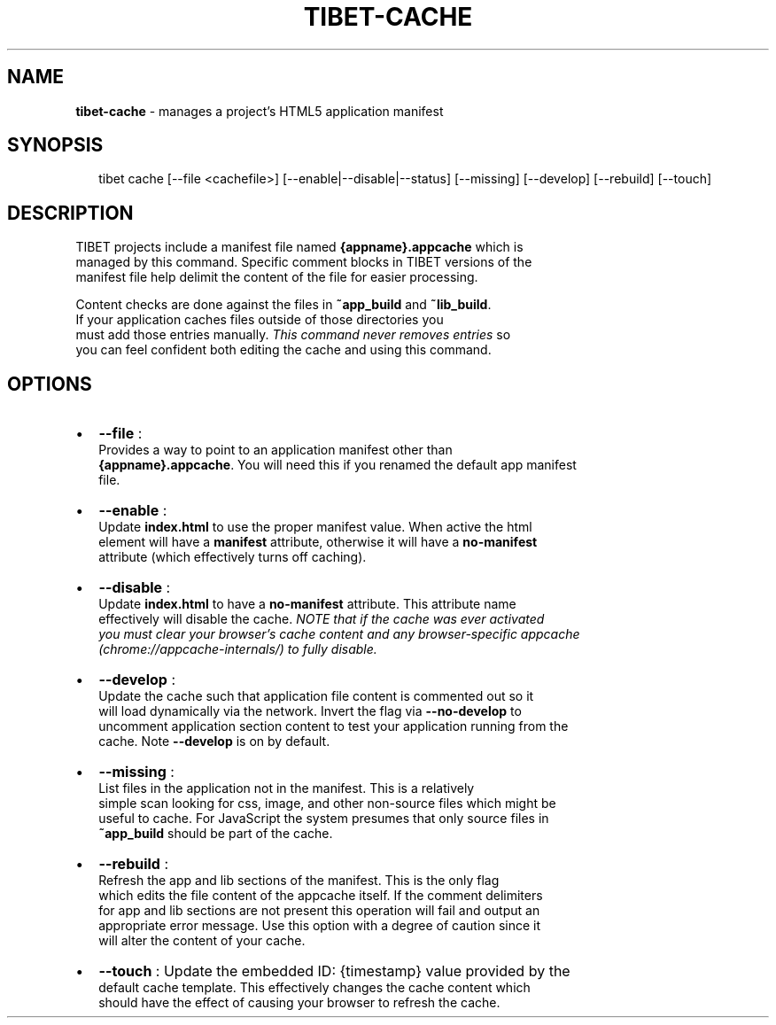 .TH "TIBET\-CACHE" "1" "June 2016" "" ""
.SH "NAME"
\fBtibet-cache\fR \- manages a project's HTML5 application manifest
.SH SYNOPSIS
.P
.RS 2
.nf
tibet cache [\-\-file <cachefile>] [\-\-enable|\-\-disable|\-\-status] [\-\-missing] [\-\-develop] [\-\-rebuild] [\-\-touch]
.fi
.RE
.SH DESCRIPTION
.P
TIBET projects include a manifest file named \fB{appname}\.appcache\fP which is
.br
managed by this command\. Specific comment blocks in TIBET versions of the
.br
manifest file help delimit the content of the file for easier processing\.
.P
Content checks are done against the files in \fB~app_build\fP and \fB~lib_build\fP\|\.
.br
If your application caches files outside of those directories you
.br
must add those entries manually\. \fIThis command never removes entries\fR so
.br
you can feel confident both editing the cache and using this command\.
.SH OPTIONS
.RS 0
.IP \(bu 2
\fB\-\-file\fP :
.br
Provides a way to point to an application manifest other than
.br
\fB{appname}\.appcache\fP\|\. You will need this if you renamed the default app manifest
.br
file\.
.IP \(bu 2
\fB\-\-enable\fP :
.br
Update \fBindex\.html\fP to use the proper manifest value\. When active the html
.br
element will have a \fBmanifest\fP attribute, otherwise it will have a \fBno\-manifest\fP
.br
attribute (which effectively turns off caching)\.
.IP \(bu 2
\fB\-\-disable\fP :
.br
Update \fBindex\.html\fP to have a \fBno\-manifest\fP attribute\. This attribute name
.br
effectively will disable the cache\. \fINOTE that if the cache was ever activated
.br
you must clear your browser's cache content and any browser\-specific appcache
.br
(chrome://appcache\-internals/) to fully disable\.\fR
.IP \(bu 2
\fB\-\-develop\fP :
.br
Update the cache such that application file content is commented out so it
.br
will load dynamically via the network\. Invert the flag via \fB\-\-no\-develop\fP to
.br
uncomment application section content to test your application running from the
.br
cache\. Note \fB\-\-develop\fP is on by default\.
.IP \(bu 2
\fB\-\-missing\fP :
.br
List files in the application not in the manifest\. This is a relatively
.br
simple scan looking for css, image, and other non\-source files which might be
.br
useful to cache\. For JavaScript the system presumes that only source files in
.br
\fB~app_build\fP should be part of the cache\.
.IP \(bu 2
\fB\-\-rebuild\fP :
.br
Refresh the app and lib sections of the manifest\. This is the only flag
.br
which edits the file content of the appcache itself\. If the comment delimiters
.br
for app and lib sections are not present this operation will fail and output an
.br
appropriate error message\. Use this option with a degree of caution since it
.br
will alter the content of your cache\.
.IP \(bu 2
\fB\-\-touch\fP : Update the embedded ID: {timestamp} value provided by the
.br
default cache template\. This effectively changes the cache content which
.br
should have the effect of causing your browser to refresh the cache\.

.RE

